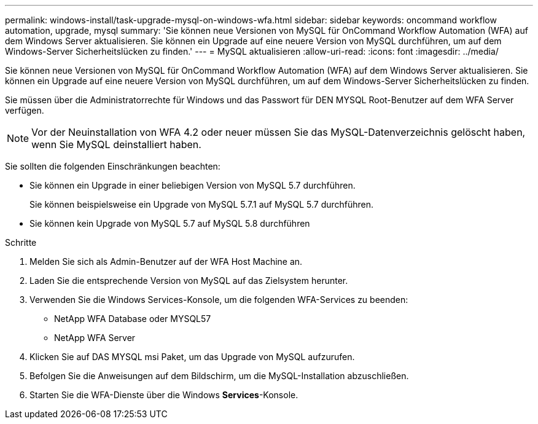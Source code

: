 ---
permalink: windows-install/task-upgrade-mysql-on-windows-wfa.html 
sidebar: sidebar 
keywords: oncommand workflow automation, upgrade, mysql 
summary: 'Sie können neue Versionen von MySQL für OnCommand Workflow Automation (WFA) auf dem Windows Server aktualisieren. Sie können ein Upgrade auf eine neuere Version von MySQL durchführen, um auf dem Windows-Server Sicherheitslücken zu finden.' 
---
= MySQL aktualisieren
:allow-uri-read: 
:icons: font
:imagesdir: ../media/


[role="lead"]
Sie können neue Versionen von MySQL für OnCommand Workflow Automation (WFA) auf dem Windows Server aktualisieren. Sie können ein Upgrade auf eine neuere Version von MySQL durchführen, um auf dem Windows-Server Sicherheitslücken zu finden.

Sie müssen über die Administratorrechte für Windows und das Passwort für DEN MYSQL Root-Benutzer auf dem WFA Server verfügen.


NOTE: Vor der Neuinstallation von WFA 4.2 oder neuer müssen Sie das MySQL-Datenverzeichnis gelöscht haben, wenn Sie MySQL deinstalliert haben.

Sie sollten die folgenden Einschränkungen beachten:

* Sie können ein Upgrade in einer beliebigen Version von MySQL 5.7 durchführen.
+
Sie können beispielsweise ein Upgrade von MySQL 5.7.1 auf MySQL 5.7 durchführen.

* Sie können kein Upgrade von MySQL 5.7 auf MySQL 5.8 durchführen


.Schritte
. Melden Sie sich als Admin-Benutzer auf der WFA Host Machine an.
. Laden Sie die entsprechende Version von MySQL auf das Zielsystem herunter.
. Verwenden Sie die Windows Services-Konsole, um die folgenden WFA-Services zu beenden:
+
** NetApp WFA Database oder MYSQL57
** NetApp WFA Server


. Klicken Sie auf DAS MYSQL msi Paket, um das Upgrade von MySQL aufzurufen.
. Befolgen Sie die Anweisungen auf dem Bildschirm, um die MySQL-Installation abzuschließen.
. Starten Sie die WFA-Dienste über die Windows *Services*-Konsole.

